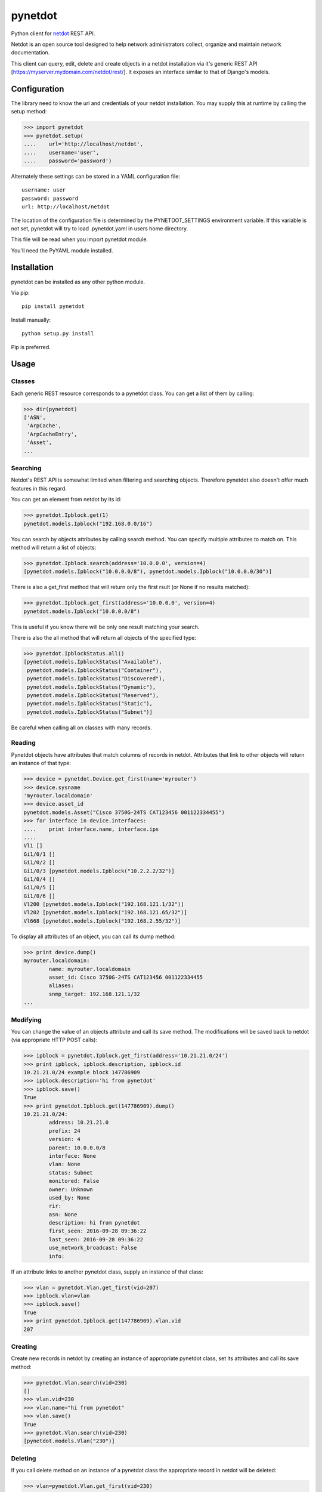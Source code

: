 ========
pynetdot
========

Python client for `netdot <https://osl.uoregon.edu/redmine/projects/netdot>`_
REST API.

Netdot is an open source tool designed to help network administrators collect,
organize and maintain network documentation.

This client can query, edit, delete and create objects in a netdot installation
via it's generic REST API [https://myserver.mydomain.com/netdot/rest/]. It
exposes an interface similar to that of Django's models.

*************
Configuration
*************

The library need to know the url and credentials of your netdot installation.
You may supply this at runtime by calling the setup method:

>>> import pynetdot
>>> pynetdot.setup(
....    url='http://localhost/netdot',
....    username='user',
....    password='password')

Alternately these settings can be stored in a YAML configuration file::

 username: user
 password: password
 url: http://localhost/netdot

The location of the configuration file is determined by the PYNETDOT_SETTINGS
environment variable. If this variable is not set, pynetdot will try to load
.pynetdot.yaml in users home directory.

This file will be read when you import pynetdot module.

You'll need the PyYAML module installed.

************
Installation
************

pynetdot can be installed as any other python module.

Via pip::

 pip install pynetdot

Install manually::

 python setup.py install

Pip is preferred.

*****
Usage
*****

Classes
=======

Each generic REST resource corresponds to a pynetdot class. You can get a list
of them by calling:

>>> dir(pynetdot)
['ASN',
 'ArpCache',
 'ArpCacheEntry',
 'Asset',
...

Searching
=========

Netdot's REST API is somewhat limited when filtering and searching objects.
Therefore pynetdot also doesn't offer much features in this regard.

You can get an element from netdot by its id:

>>> pynetdot.Ipblock.get(1)
pynetdot.models.Ipblock("192.168.0.0/16")

You can search by objects attributes by calling search method. You can specify
multiple attributes to match on.  This method will return a list of objects:

>>> pynetdot.Ipblock.search(address='10.0.0.0', version=4)
[pynetdot.models.Ipblock("10.0.0.0/8"), pynetdot.models.Ipblock("10.0.0.0/30")]

There is also a get_first method that will return only the first rsult (or None
if no results matched):

>>> pynetdot.Ipblock.get_first(address='10.0.0.0', version=4)
pynetdot.models.Ipblock("10.0.0.0/8")

This is useful if you know there will be only one result matching your search.

There is also the all method that will return all objects of the specified
type:

>>> pynetdot.IpblockStatus.all()
[pynetdot.models.IpblockStatus("Available"),
 pynetdot.models.IpblockStatus("Container"),
 pynetdot.models.IpblockStatus("Discovered"),
 pynetdot.models.IpblockStatus("Dynamic"),
 pynetdot.models.IpblockStatus("Reserved"),
 pynetdot.models.IpblockStatus("Static"),
 pynetdot.models.IpblockStatus("Subnet")]

Be careful when calling all on classes with many records.

Reading
=======

Pynetdot objects have attributes that match columns of records in netdot.
Attributes that link to other objects will return an instance of that type:

>>> device = pynetdot.Device.get_first(name='myrouter')
>>> device.sysname
'myrouter.localdomain'
>>> device.asset_id
pynetdot.models.Asset("Cisco 3750G-24TS CAT123456 001122334455")
>>> for interface in device.interfaces:
....    print interface.name, interface.ips
....
Vl1 []
Gi1/0/1 []
Gi1/0/2 []
Gi1/0/3 [pynetdot.models.Ipblock("10.2.2.2/32")]
Gi1/0/4 []
Gi1/0/5 []
Gi1/0/6 []
Vl200 [pynetdot.models.Ipblock("192.168.121.1/32")]
Vl202 [pynetdot.models.Ipblock("192.168.121.65/32")]
Vl668 [pynetdot.models.Ipblock("192.168.2.55/32")]

To display all attributes of an object, you can call its dump method:

>>> print device.dump()
myrouter.localdomain:
        name: myrouter.localdomain
        asset_id: Cisco 3750G-24TS CAT123456 001122334455
        aliases:
        snmp_target: 192.168.121.1/32
...

Modifying
=========

You can change the value of an objects attribute and call its save method. The
modifications will be saved back to netdot (via appropriate HTTP POST calls):

>>> ipblock = pynetdot.Ipblock.get_first(address='10.21.21.0/24')
>>> print ipblock, ipblock.description, ipblock.id
10.21.21.0/24 example block 147786909
>>> ipblock.description='hi from pynetdot'
>>> ipblock.save()
True
>>> print pynetdot.Ipblock.get(147786909).dump()
10.21.21.0/24:
        address: 10.21.21.0
        prefix: 24
        version: 4
        parent: 10.0.0.0/8
        interface: None
        vlan: None
        status: Subnet
        monitored: False
        owner: Unknown
        used_by: None
        rir:
        asn: None
        description: hi from pynetdot
        first_seen: 2016-09-28 09:36:22
        last_seen: 2016-09-28 09:36:22
        use_network_broadcast: False
        info:


If an attribute links to another pynetdot class, supply an instance of that
class:

>>> vlan = pynetdot.Vlan.get_first(vid=207)
>>> ipblock.vlan=vlan
>>> ipblock.save()
True
>>> print pynetdot.Ipblock.get(147786909).vlan.vid
207

Creating
========

Create new records in netdot by creating an instance of appropriate pynetdot
class, set its attributes and call its save method:

>>> pynetdot.Vlan.search(vid=230)
[]
>>> vlan.vid=230
>>> vlan.name="hi from pynetdot"
>>> vlan.save()
True
>>> pynetdot.Vlan.search(vid=230)
[pynetdot.models.Vlan("230")]

Deleting
========

If you call delete method on an instance of a pynetdot class the appropriate
record in netdot will be deleted:

>>> vlan=pynetdot.Vlan.get_first(vid=230)
>>> vlan.delete()
True
>>> pynetdot.Vlan.search(vid=230)
[]

Other useful info
=================

- All pynetdot classes are generated from netdot REST meta data. You can see
  this meta data by calling the URL rest/<resource>/meta_data.
- Relationships between classes can be used both ways. For example an Ipblock
  has a vlan attribute that wll return a Vlan instance and a Vlan instance has a
  subnets attribute that returns a list of Ipblock instances that reference
  this particular vlan. Call dir on object instances or see REST meta data for
  names of these relationship attributes.
- All timestamps are instances of datetime class.
